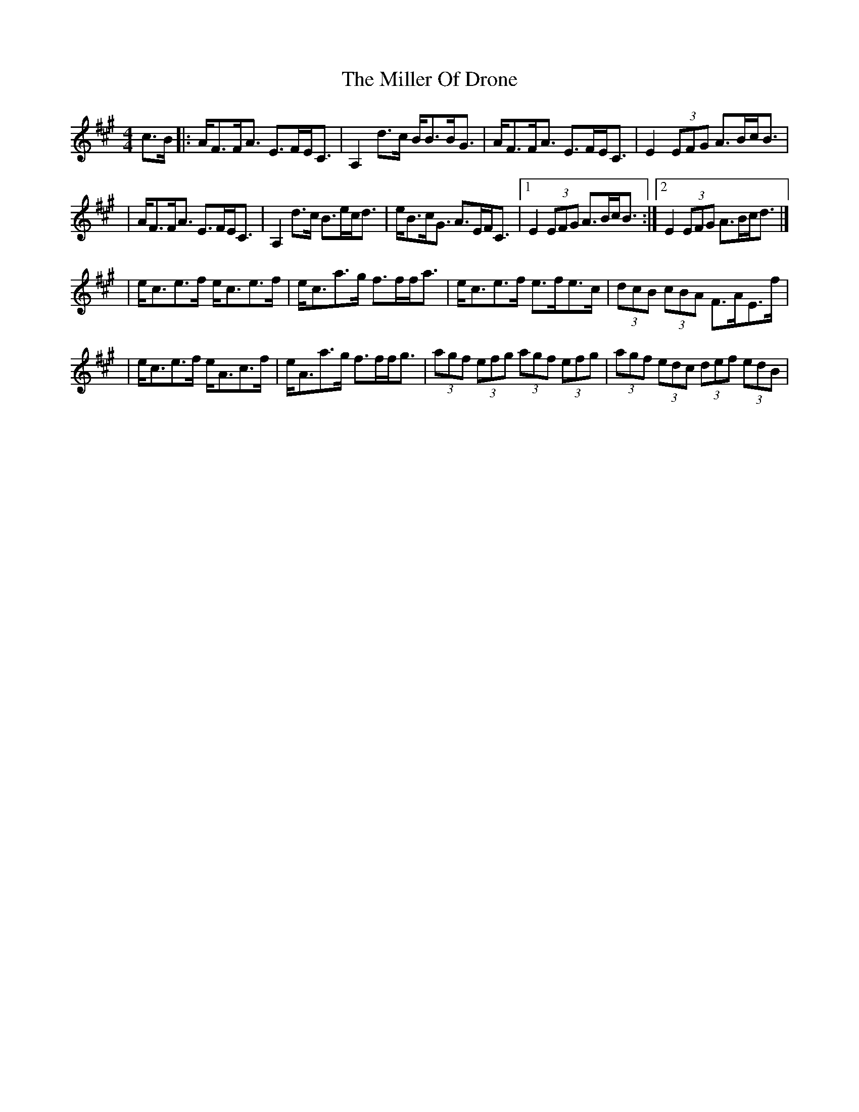 X:1
T:The Miller Of Drone
R:strathspey
M:4/4
L:1/8
K:A
c>B|:A<FF<A E>FE<C|A,2d>c B<BB<G|A<FF<A E>FE<C|E2 (3EFG A>Bc<B|
|A<FF<A E>FE<C|A,2d>c B>ec<d|e<Bc<G A>EF<C|1 E2 (3EFG A>Bc<B:|2 E2 (3EFG A>Bc<d|]
|e<ce>f e<ce>f|e<ca>g f>ff<a|e<ce>f e>fe>c|(3dcB (3cBA F>AE>f|
|e<ce>f e<Ac>f|e<Aa>g f>ff<g|(3agf (3efg (3agf (3efg|(3agf (3edc (3def (3edB|